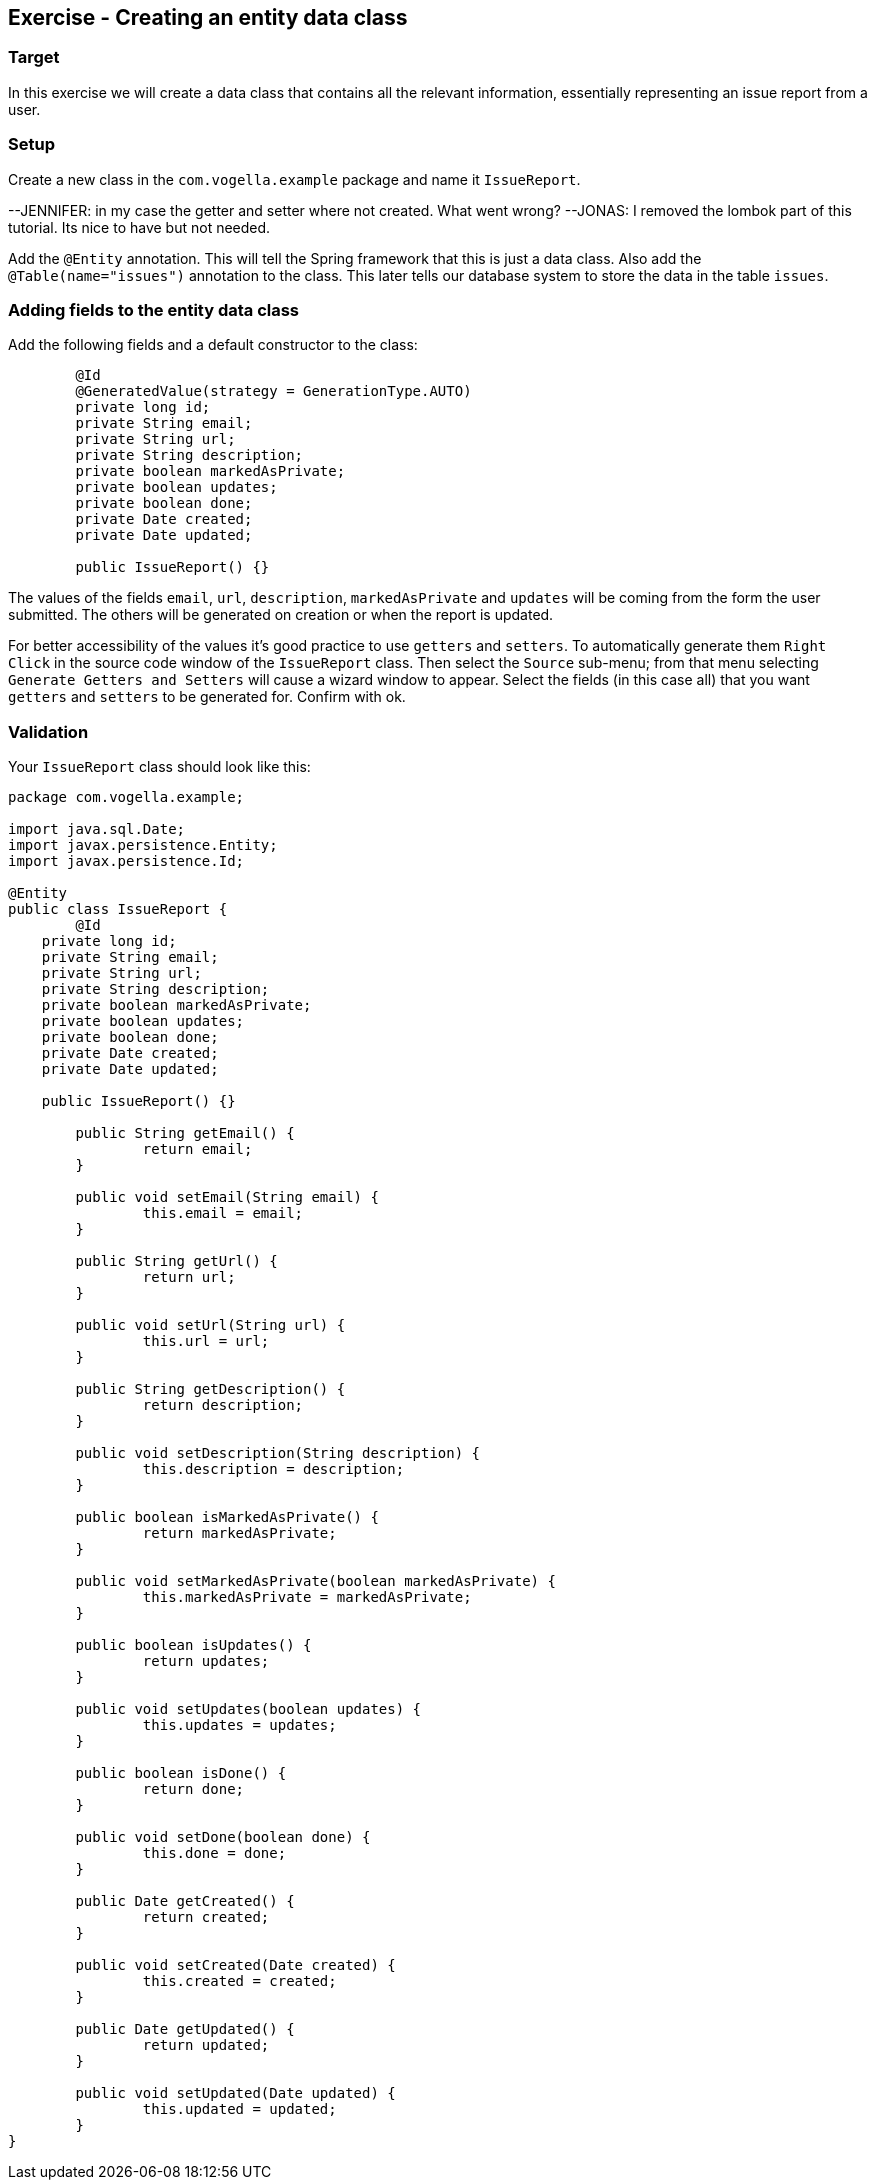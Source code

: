 == Exercise - Creating an entity data class

=== Target
In this exercise we will create a data class that contains all the relevant information, essentially representing an issue report from a user. 

=== Setup
Create a new class in the `com.vogella.example` package and name it `IssueReport`.

--JENNIFER: in my case the getter and setter where not created. What went wrong?
--JONAS: I removed the lombok part of this tutorial. Its nice to have but not needed.

Add the `@Entity` annotation. This will tell the Spring framework that this is just a data class.
Also add the `@Table(name="issues")` annotation to the class. This later tells our database system to store the data in the table `issues`.

=== Adding fields to the entity data class

Add the following fields and a default constructor to the class:

[source, java]
----
	@Id
	@GeneratedValue(strategy = GenerationType.AUTO)
	private long id;
	private String email;
	private String url;
	private String description;
	private boolean markedAsPrivate;
	private boolean updates;
	private boolean done;
	private Date created;
	private Date updated;
	
	public IssueReport() {}
----

The values of the fields `email`, `url`, `description`, `markedAsPrivate` and `updates` will be coming from the form the user submitted. 
The others will be generated on creation or when the report is updated.

For better accessibility of the values it's good practice to use `getters` and `setters`.
To automatically generate them `Right Click` in the source code window of the `IssueReport` class. Then select the `Source` sub-menu; from that menu selecting `Generate Getters and Setters` will cause a wizard window to appear. 
Select the fields (in this case all) that you want `getters` and `setters` to be generated for. 
Confirm with ok.


=== Validation

Your `IssueReport` class should look like this:

[source, java]
----
package com.vogella.example;

import java.sql.Date;
import javax.persistence.Entity;
import javax.persistence.Id;

@Entity
public class IssueReport {
	@Id
    private long id;
    private String email;
    private String url;
    private String description;
    private boolean markedAsPrivate;
    private boolean updates;
    private boolean done;
    private Date created;
    private Date updated;

    public IssueReport() {}

	public String getEmail() {
		return email;
	}

	public void setEmail(String email) {
		this.email = email;
	}

	public String getUrl() {
		return url;
	}

	public void setUrl(String url) {
		this.url = url;
	}

	public String getDescription() {
		return description;
	}

	public void setDescription(String description) {
		this.description = description;
	}

	public boolean isMarkedAsPrivate() {
		return markedAsPrivate;
	}

	public void setMarkedAsPrivate(boolean markedAsPrivate) {
		this.markedAsPrivate = markedAsPrivate;
	}

	public boolean isUpdates() {
		return updates;
	}

	public void setUpdates(boolean updates) {
		this.updates = updates;
	}

	public boolean isDone() {
		return done;
	}

	public void setDone(boolean done) {
		this.done = done;
	}

	public Date getCreated() {
		return created;
	}

	public void setCreated(Date created) {
		this.created = created;
	}

	public Date getUpdated() {
		return updated;
	}

	public void setUpdated(Date updated) {
		this.updated = updated;
	}
}

----

